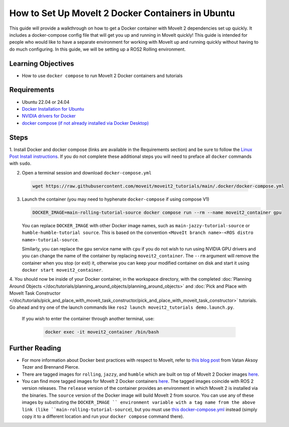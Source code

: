 How to Set Up MoveIt 2 Docker Containers in Ubuntu
===================================================
This guide will provide a walkthrough on how to get a Docker container with MoveIt 2 dependencies set up quickly.
It includes a docker-compose config file that will get you up and running in MoveIt quickly!
This guide is intended for people who would like to have a separate environment for working with MoveIt up and running quickly \
without having to do much configuring. In this guide, we will be setting up a ROS2 Rolling environment.

Learning Objectives
-------------------

- How to use ``docker compose`` to run MoveIt 2 Docker containers and tutorials

Requirements
------------

- Ubuntu 22.04 or 24.04
- `Docker Installation for Ubuntu <https://docs.docker.com/engine/install/ubuntu/>`_
- `NVIDIA drivers for Docker <https://docs.nvidia.com/datacenter/cloud-native/container-toolkit/install-guide.html#setting-up-nvidia-container-toolkit>`_
- `docker compose (if not already installed via Docker Desktop) <https://docs.docker.com/compose/install/>`_

Steps
-----
1. Install Docker and docker compose (links are available in the Requirements section) and be sure to follow the `Linux Post Install instructions <https://docs.docker.com/engine/install/linux-postinstall/#manage-docker-as-a-non-root-user>`_.
If you do not complete these additional steps you will need to preface all ``docker`` commands with ``sudo``.

2. Open a terminal session and download ``docker-compose.yml``

  .. code-block:: bash

    wget https://raw.githubusercontent.com/moveit/moveit2_tutorials/main/.docker/docker-compose.yml

3. Launch the container (you may need to hyphenate ``docker-compose`` if using compose V1)

   .. code-block:: bash

    DOCKER_IMAGE=main-rolling-tutorial-source docker compose run --rm --name moveit2_container gpu

   You can replace ``DOCKER_IMAGE`` with other Docker image names, such as ``main-jazzy-tutorial-source`` or ``humble-humble-tutorial source``.
   This is based on the convention ``<MoveIt branch name>-<ROS distro name>-tutorial-source``.

   Similarly, you can replace the ``gpu`` service name with ``cpu`` if you do not wish to run using NVIDIA GPU drivers and you can change the name of the container by replacing ``moveit2_container``.
   The ``--rm`` argument will remove the container when you stop (or exit) it, otherwise you can keep your modified container on disk and start it using ``docker start moveit2_container``.

4. You should now be inside of your Docker container, in the workspace directory, with the completed :doc:`Planning Around Objects </doc/tutorials/planning_around_objects/planning_around_objects>` and :doc:`Pick and Place with MoveIt Task Constructor </doc/tutorials/pick_and_place_with_moveit_task_constructor/pick_and_place_with_moveit_task_constructor>` tutorials.
Go ahead and try one of the launch commands like ``ros2 launch moveit2_tutorials demo.launch.py``.

  If you wish to enter the container through another terminal, use:

   .. code-block:: bash

    docker exec -it moveit2_container /bin/bash

Further Reading
---------------
- For more information about Docker best practices with respect to MoveIt,
  refer to `this blog post <https://picknik.ai/ros/robotics/docker/2021/07/20/Vatan-Aksoy-Tezer-Docker.html>`_
  from Vatan Aksoy Tezer and Brennand Pierce.

- There are tagged images for ``rolling``, ``jazzy``, and ``humble`` which are built on top of MoveIt 2 Docker images `here <https://hub.docker.com/r/moveit/moveit2/tags>`__.

- You can find more tagged images for MoveIt 2 Docker containers `here <https://hub.docker.com/r/moveit/moveit2/tags>`__.
  The tagged images coincide with ROS 2 version releases.
  The ``release`` version of the container provides an environment in which MoveIt 2 is installed via the binaries.
  The ``source`` version of the Docker image will build MoveIt 2 from source.
  You can use any of these images by substituting the ``DOCKER_IMAGE `` environment variable with a tag name from the above link (like ``main-rolling-tutorial-source``), but you must use `this docker-compose.yml <https://raw.githubusercontent.com/moveit/moveit2_tutorials/main/_scripts/docker-compose.yml>`_ instead (simply copy it to a different location and run your ``docker compose`` command there).
